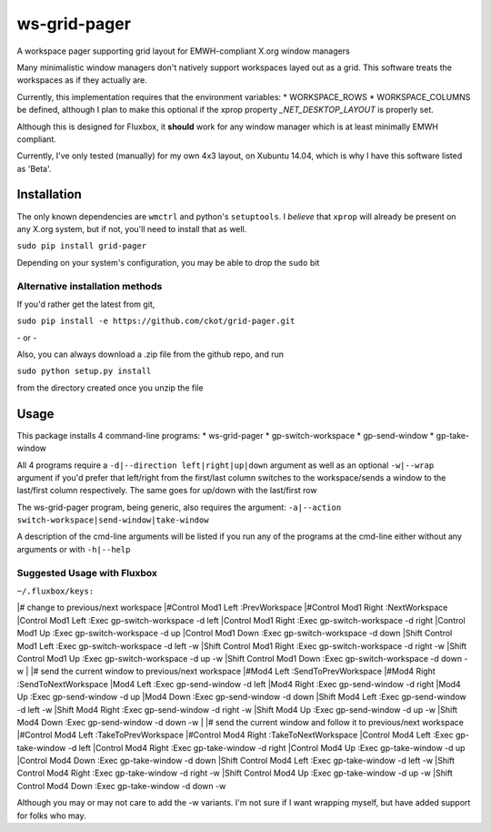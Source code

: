 =============
ws-grid-pager
=============

A workspace pager supporting grid layout for EMWH-compliant X.org window managers

Many minimalistic window managers don't natively support workspaces layed
out as a grid.  This software treats the workspaces as if they actually are.

Currently, this implementation requires that the environment variables:
* WORKSPACE_ROWS
* WORKSPACE_COLUMNS
be defined, although I plan to make this optional if the xprop property
`_NET_DESKTOP_LAYOUT` is properly set.

Although this is designed for Fluxbox, it **should** work for any window manager which is at least minimally EMWH compliant.

Currently, I've only tested (manually) for my own 4x3 layout, on Xubuntu 14.04,
which is why I have this software listed as 'Beta'.


Installation
-------------

The only known dependencies are ``wmctrl`` and python's ``setuptools``. I *believe* that ``xprop`` will already be present on any X.org system, but if not, you'll need to install that as well.

``sudo pip install grid-pager``

Depending on your system's configuration, you may be able to drop the ``sudo`` bit

Alternative installation methods
~~~~~~~~~~~~~~~~~~~~~~~~~~~~~~~~

If you'd rather get the latest from git,

``sudo pip install -e https://github.com/ckot/grid-pager.git``

\- or \-

Also, you can always download a .zip file from the github repo, and run

``sudo python setup.py install``

from the directory created once you unzip the file


Usage
-----

This package installs 4 command-line programs:
* ws-grid-pager
* gp-switch-workspace
* gp-send-window
* gp-take-window

All 4 programs require a ``-d|--direction left|right|up|down`` argument as well
as an optional ``-w|--wrap`` argument if you'd prefer that left/right from the
first/last column switches to the workspace/sends a window to the last/first
column respectively. The same goes for up/down with the last/first row

The ws-grid-pager program, being generic, also requires the argument:
``-a|--action switch-workspace|send-window|take-window``

A description of the cmd-line arguments will be listed if you run any of the
programs at the cmd-line either without any arguments or with ``-h|--help``

Suggested Usage with Fluxbox
~~~~~~~~~~~~~~~~~~~~~~~~~~~~

``~/.fluxbox/keys:``

|# change to previous/next workspace
|#Control Mod1 Left :PrevWorkspace
|#Control Mod1 Right :NextWorkspace
|Control Mod1 Left        :Exec gp-switch-workspace -d left
|Control Mod1 Right       :Exec gp-switch-workspace -d right
|Control Mod1 Up          :Exec gp-switch-workspace -d up
|Control Mod1 Down        :Exec gp-switch-workspace -d down
|Shift Control Mod1 Left  :Exec gp-switch-workspace -d left   -w
|Shift Control Mod1 Right :Exec gp-switch-workspace -d right  -w
|Shift Control Mod1 Up    :Exec gp-switch-workspace -d up     -w
|Shift Control Mod1 Down  :Exec gp-switch-workspace -d down   -w
|
|# send the current window to previous/next workspace
|#Mod4 Left  :SendToPrevWorkspace
|#Mod4 Right :SendToNextWorkspace
|Mod4 Left        :Exec gp-send-window -d left
|Mod4 Right       :Exec gp-send-window -d right
|Mod4 Up          :Exec gp-send-window -d up
|Mod4 Down        :Exec gp-send-window -d down
|Shift Mod4 Left  :Exec gp-send-window -d left  -w
|Shift Mod4 Right :Exec gp-send-window -d right -w
|Shift Mod4 Up    :Exec gp-send-window -d up    -w
|Shift Mod4 Down  :Exec gp-send-window -d down  -w
|
|# send the current window and follow it to previous/next workspace
|#Control Mod4 Left :TakeToPrevWorkspace
|#Control Mod4 Right :TakeToNextWorkspace
|Control Mod4 Left        :Exec gp-take-window -d left
|Control Mod4 Right       :Exec gp-take-window -d right
|Control Mod4 Up          :Exec gp-take-window -d up
|Control Mod4 Down        :Exec gp-take-window -d down
|Shift Control Mod4 Left  :Exec gp-take-window -d left  -w
|Shift Control Mod4 Right :Exec gp-take-window -d right -w
|Shift Control Mod4 Up    :Exec gp-take-window -d up    -w
|Shift Control Mod4 Down  :Exec gp-take-window -d down  -w

Although you may or may not care to add the -w variants.  I'm not sure if I
want wrapping myself, but have added support for folks who may.